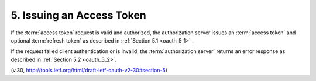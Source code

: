 5.  Issuing an Access Token
====================================

If the :term:`access token` request is valid and authorized, 
the authorization server issues an :term:`access token` and optional :term:`refresh token` 
as described in :ref:`Section 5.1 <oauth_5_1>` .  

If the request failed client authentication or is invalid, 
the :term:`authorization server` returns 
an error response as described in :ref:`Section 5.2 <oauth_5_2>`.

(v.30, http://tools.ietf.org/html/draft-ietf-oauth-v2-30#section-5)
